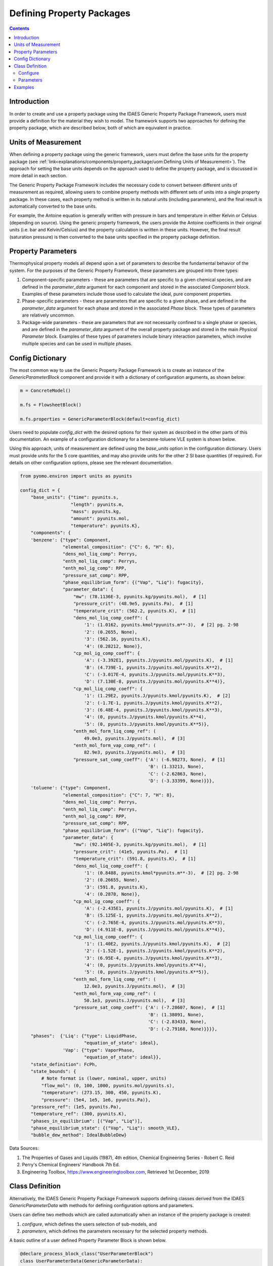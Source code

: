 Defining Property Packages
==========================

.. contents:: Contents 
    :depth: 2

Introduction
------------

In order to create and use a property package using the IDAES Generic Property Package Framework, users must provide a definition for the material they wish to model. The framework supports two approaches for defining the property package, which are described below, both of which are equivalent in practice.

Units of Measurement
--------------------

When defining a property package using the generic framework, users must define the base units for the property package (see :ref:`link<explanations/components/property_package/uom:Defining Units of Measurement>`). The approach for setting the base units depends on the approach used to define the property package, and is discussed in more detail in each section.

The Generic Property Package Framework includes the necessary code to convert between different units of measurement as required, allowing users to combine property methods with different sets of units into a single property package. In these cases, each property method is written in its natural units (including parameters), and the final result is automatically converted to the base units.

For example, the Antoine equation is generally written with pressure in bars and temperature in either Kelvin or Celsius (depending on source). Using the generic property framework, the users provide the Antoine coefficients in their original units (i.e. bar and Kelvin/Celsius) and the property calculation is written in these units. However, the final result (saturation pressure) is then converted to the base units specified in the property package definition.

Property Parameters
-------------------

Thermophysical property models all depend upon a set of parameters to describe the fundamental behavior of the system. For the purposes of the Generic Property Framework, these parameters are grouped into three types:

1. Component-specific parameters - these are parameters that are specific to a given chemical species, and are defined in the `parameter_data` argument for each component and stored in the associated `Component` block. Examples of these parameters include those used to calculate the ideal, pure component properties.
2. Phase-specific parameters - these are parameters that are specific to a given phase, and are defined in the `parameter_data` argument for each phase and stored in the associated `Phase` block. These types of parameters are relatively uncommon.
3. Package-wide parameters - these are parameters that are not necessarily confined to a single phase or species, and are defined in the `parameter_data` argument of the overall property package and stored in the main `Physical Parameter` block. Examples of these types of parameters include binary interaction parameters, which involve multiple species and can be used in multiple phases.

Config Dictionary
-----------------

The most common way to use the Generic Property Package Framework is to create an instance of the `GenericParameterBlock` component and provide it with a dictionary of configuration arguments, as shown below:

.. code-block:: python

    m = ConcreteModel()

    m.fs = FlowsheetBlock()

    m.fs.properties = GenericParameterBlock(default=config_dict)

Users need to populate `config_dict` with the desired options for their system as described in the other parts of this documentation. An example of a configuration dictionary for a benzene-toluene VLE system is shown below.

Using this approach, units of measurement are defined using the `base_units` option in the configuration dictionary. Users must provide units for the 5 core quantities, and may also provide units for the other 2 SI base quantities (if required). For details on other configuration options, please see the relevant documentation.

.. code-block:: python

    from pyomo.environ import units as pyunits

    config_dict = {
        "base_units": {"time": pyunits.s,
                       "length": pyunits.m,
                       "mass": pyunits.kg,
                       "amount": pyunits.mol,
                       "temperature": pyunits.K},
        "components": {
        'benzene': {"type": Component,
                    "elemental_composition": {"C": 6, "H": 6},
                    "dens_mol_liq_comp": Perrys,
                    "enth_mol_liq_comp": Perrys,
                    "enth_mol_ig_comp": RPP,
                    "pressure_sat_comp": RPP,
                    "phase_equilibrium_form": {("Vap", "Liq"): fugacity},
                    "parameter_data": {
                        "mw": (78.1136E-3, pyunits.kg/pyunits.mol),  # [1]
                        "pressure_crit": (48.9e5, pyunits.Pa),  # [1]
                        "temperature_crit": (562.2, pyunits.K),  # [1]
                        "dens_mol_liq_comp_coeff": {
                            '1': (1.0162, pyunits.kmol*pyunits.m**-3),  # [2] pg. 2-98
                            '2': (0.2655, None),
                            '3': (562.16, pyunits.K),
                            '4': (0.28212, None)},
                        "cp_mol_ig_comp_coeff": {
                            'A': (-3.392E1, pyunits.J/pyunits.mol/pyunits.K),  # [1]
                            'B': (4.739E-1, pyunits.J/pyunits.mol/pyunits.K**2),
                            'C': (-3.017E-4, pyunits.J/pyunits.mol/pyunits.K**3),
                            'D': (7.130E-8, pyunits.J/pyunits.mol/pyunits.K**4)},
                        "cp_mol_liq_comp_coeff": {
                            '1': (1.29E2, pyunits.J/pyunits.kmol/pyunits.K),  # [2]
                            '2': (-1.7E-1, pyunits.J/pyunits.kmol/pyunits.K**2),
                            '3': (6.48E-4, pyunits.J/pyunits.kmol/pyunits.K**3),
                            '4': (0, pyunits.J/pyunits.kmol/pyunits.K**4),
                            '5': (0, pyunits.J/pyunits.kmol/pyunits.K**5)},
                        "enth_mol_form_liq_comp_ref": (
                            49.0e3, pyunits.J/pyunits.mol),  # [3]
                        "enth_mol_form_vap_comp_ref": (
                            82.9e3, pyunits.J/pyunits.mol),  # [3]
                        "pressure_sat_comp_coeff": {'A': (-6.98273, None),  # [1]
                                                    'B': (1.33213, None),
                                                    'C': (-2.62863, None),
                                                    'D': (-3.33399, None)}}},
        'toluene': {"type": Component,
                    "elemental_composition": {"C": 7, "H": 8},
                    "dens_mol_liq_comp": Perrys,
                    "enth_mol_liq_comp": Perrys,
                    "enth_mol_ig_comp": RPP,
                    "pressure_sat_comp": RPP,
                    "phase_equilibrium_form": {("Vap", "Liq"): fugacity},
                    "parameter_data": {
                        "mw": (92.1405E-3, pyunits.kg/pyunits.mol),  # [1]
                        "pressure_crit": (41e5, pyunits.Pa),  # [1]
                        "temperature_crit": (591.8, pyunits.K),  # [1]
                        "dens_mol_liq_comp_coeff": {
                            '1': (0.8488, pyunits.kmol*pyunits.m**-3),  # [2] pg. 2-98
                            '2': (0.26655, None),
                            '3': (591.8, pyunits.K),
                            '4': (0.2878, None)},
                        "cp_mol_ig_comp_coeff": {
                            'A': (-2.435E1, pyunits.J/pyunits.mol/pyunits.K),  # [1]
                            'B': (5.125E-1, pyunits.J/pyunits.mol/pyunits.K**2),
                            'C': (-2.765E-4, pyunits.J/pyunits.mol/pyunits.K**3),
                            'D': (4.911E-8, pyunits.J/pyunits.mol/pyunits.K**4)},
                        "cp_mol_liq_comp_coeff": {
                            '1': (1.40E2, pyunits.J/pyunits.kmol/pyunits.K),  # [2]
                            '2': (-1.52E-1, pyunits.J/pyunits.kmol/pyunits.K**2),
                            '3': (6.95E-4, pyunits.J/pyunits.kmol/pyunits.K**3),
                            '4': (0, pyunits.J/pyunits.kmol/pyunits.K**4),
                            '5': (0, pyunits.J/pyunits.kmol/pyunits.K**5)},
                        "enth_mol_form_liq_comp_ref": (
                            12.0e3, pyunits.J/pyunits.mol),  # [3]
                        "enth_mol_form_vap_comp_ref": (
                            50.1e3, pyunits.J/pyunits.mol),  # [3]
                        "pressure_sat_comp_coeff": {'A': (-7.28607, None),  # [1]
                                                    'B': (1.38091, None),
                                                    'C': (-2.83433, None),
                                                    'D': (-2.79168, None)}}}},
        "phases":  {'Liq': {"type": LiquidPhase,
                            "equation_of_state": ideal},
                    'Vap': {"type": VaporPhase,
                            "equation_of_state": ideal}},
        "state_definition": FcPh,
        "state_bounds": {
            # Note format is (lower, nominal, upper, units)
            "flow_mol": (0, 100, 1000, pyunits.mol/pyunits.s),
            "temperature": (273.15, 300, 450, pyunits.K),
            "pressure": (5e4, 1e5, 1e6, pyunits.Pa)},
        "pressure_ref": (1e5, pyunits.Pa),
        "temperature_ref": (300, pyunits.K),
        "phases_in_equilibrium": [("Vap", "Liq")],
        "phase_equilibrium_state": {("Vap", "Liq"): smooth_VLE},
        "bubble_dew_method": IdealBubbleDew}

Data Sources:

1. The Properties of Gases and Liquids (1987), 4th edition, Chemical Engineering Series - Robert C. Reid
2. Perry's Chemical Engineers' Handbook 7th Ed.
3. Engineering Toolbox, https://www.engineeringtoolbox.com, Retrieved 1st December, 2019

Class Definition
----------------

Alternatively, the IDAES Generic Property Package Framework supports defining classes derived from the IDAES `GenericParameterData` with methods for defining configuration options and parameters.

Users can define two methods which are called automatically when an instance of the property package is created:

1. `configure`, which defines the users selection of sub-models, and
2. `parameters`, which defines the parameters necessary for the selected property methods.

A basic outline of a user defined Property Parameter Block is shown below.

.. code-block:: python

    @declare_process_block_class("UserParameterBlock")
    class UserParameterData(GenericParameterData):
        def configure(self):
            # Set configuration options
            self.config.option_1 = value

        def parameters(self):
            # Define parameters
            self.param_1 = Var(index_set, initialize=value)

Users should populate the `configure` and `parameters` methods as discussed below.

Configure
^^^^^^^^^

The 'configure` method is used to assign values to the configuration arguments, using the format `self.config.option_name = value`. Users will also need to set the units of measurement in the property package metadata.

Parameters
^^^^^^^^^^

The `parameters` method is used to construct all the parameters associated with the property calculations and to specify values for these. The list of necessary parameters is based on the configuration options and the selected methods. Each method lists their necessary parameters in their documentation. Users need only define those parameters required by the options they have chosen.

Examples
--------

Examples of using the IDAES Generic Property Package Framework can be found in the `idaes/property_models/core/examples` folder.
